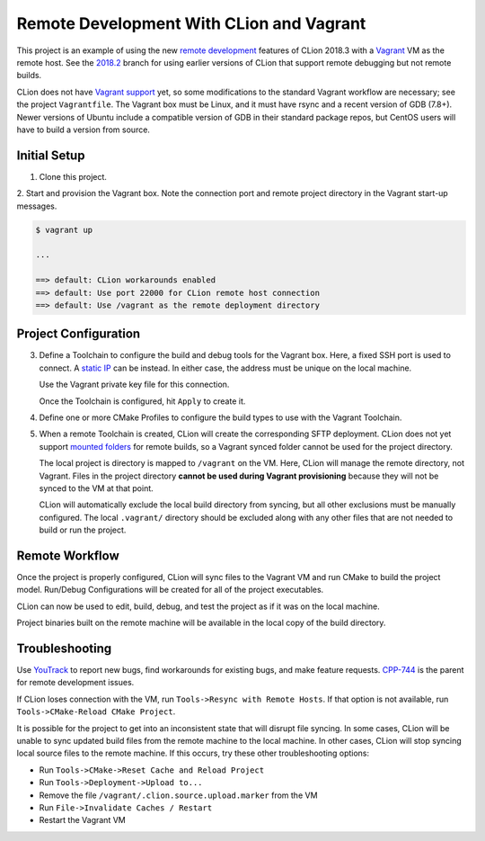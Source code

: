#########################################
Remote Development With CLion and Vagrant
#########################################

.. _remote development: https://blog.jetbrains.com/clion/2018/11/clion-2018-3-remote-dev-cpu-profilers-cpp17/#remote_development
.. _Vagrant: https://www.vagrantup.com
.. _2018.2: https://github.com/mdklatt/clion-remote/tree/2018.2
.. _Vagrant support: https://youtrack.jetbrains.com/issue/CPP-7671


This project is an example of using the new `remote development`_ features of
CLion 2018.3 with a `Vagrant`_ VM as the remote host. See the `2018.2`_ branch
for using earlier versions of CLion that support remote debugging but not
remote builds.

CLion does not have `Vagrant support`_ yet, so some modifications to the
standard Vagrant workflow are necessary; see the project ``Vagrantfile``. The
Vagrant box must be Linux, and it must have rsync and a recent version of
GDB (7.8+). Newer versions of Ubuntu include a compatible version of GDB in
their standard package repos, but CentOS users will have to build a version
from source.


=============
Initial Setup
=============

1. Clone this project.

2. Start and provision the Vagrant box. Note the connection port and remote
project directory in the Vagrant start-up messages.

.. code-block:: shell

    $ vagrant up

    ...

    ==> default: CLion workarounds enabled
    ==> default: Use port 22000 for CLion remote host connection
    ==> default: Use /vagrant as the remote deployment directory


=====================
Project Configuration
=====================

.. _static IP: https://www.vagrantup.com/docs/networking/private_network.html#static-ip
.. _mounted folders: https://youtrack.jetbrains.com/issue/CPP-14887

.. |Toolchains| image:: doc/image/Toolchains.png
   :alt: Toolchains

.. |Credentials| image:: doc/image/Credentials.png
   :alt: Remote Host Credentials

.. |CMake| image:: doc/image/CMake.png
   :alt: CMake Profiles

.. |Deployment| image:: doc/image/Deployment.png
   :alt: Remote Deployment

.. |Mappings| image:: doc/image/Mappings.png
   :alt: Mappings

.. |Excluded| image:: doc/image/Excluded.png
   :alt: Excluded Paths


3. Define a Toolchain to configure the build and debug tools for the Vagrant
   box. Here, a fixed SSH port is used to connect. A `static IP`_ can be
   instead. In either case, the address must be unique on the local machine.

   |Toolchains|

   Use the Vagrant private key file for this connection.

   |Credentials|

   Once the Toolchain is configured, hit ``Apply`` to create it.


4. Define one or more CMake Profiles to configure the build types to use with
   the Vagrant Toolchain.

   |CMake|


5. When a remote Toolchain is created, CLion will create the corresponding SFTP
   deployment. CLion does not yet support `mounted folders`_ for remote builds,
   so a Vagrant synced folder cannot be used for the project directory.

   |Deployment|

   The local project is directory is mapped to ``/vagrant`` on the VM. Here,
   CLion will manage the remote directory, not Vagrant. Files in the project
   directory **cannot be used during Vagrant provisioning** because they will
   not be synced to the VM at that point.

   |Mappings|

   CLion will automatically exclude the local build directory from syncing, but
   all other exclusions must be manually configured. The local ``.vagrant/``
   directory should be excluded along with any other files that are not needed
   to build or run the project.

   |Excluded|


===============
Remote Workflow
===============

.. |hello| image:: doc/image/hello.png
   :alt: hello Run/Debug Configuration

.. |debug| image:: doc/image/debug.png
   :alt: hello Run/Debug Configuration

Once the project is properly configured, CLion will sync files to the Vagrant
VM and run CMake to build the project model. Run/Debug Configurations will be
created for all of the project executables.

|hello|

CLion can now be used to edit, build, debug, and test the project as if it was
on the local machine.

|debug|

Project binaries built on the remote machine will be available in the local
copy of the build directory.


===============
Troubleshooting
===============

.. _YouTrack: https://youtrack.jetbrains.com/issues/CPP
.. _CPP-744: https://youtrack.jetbrains.com/issue/CPP-744

Use `YouTrack`_ to report new bugs, find workarounds for existing bugs, and
make feature requests. `CPP-744`_ is the parent for remote development issues.

If CLion loses connection with the VM, run ``Tools->Resync with Remote Hosts``.
If that option is not available, run ``Tools->CMake-Reload CMake Project``.

It is possible for the project to get into an inconsistent state that will
disrupt file syncing. In some cases, CLion will be unable to sync updated build
files from the remote machine to the local machine. In other cases, CLion will
stop syncing local source files to the remote machine. If this occurs, try
these other troubleshooting options:

- Run ``Tools->CMake->Reset Cache and Reload Project``
- Run ``Tools->Deployment->Upload to...``
- Remove the file ``/vagrant/.clion.source.upload.marker`` from the VM
- Run ``File->Invalidate Caches / Restart``
- Restart the Vagrant VM
